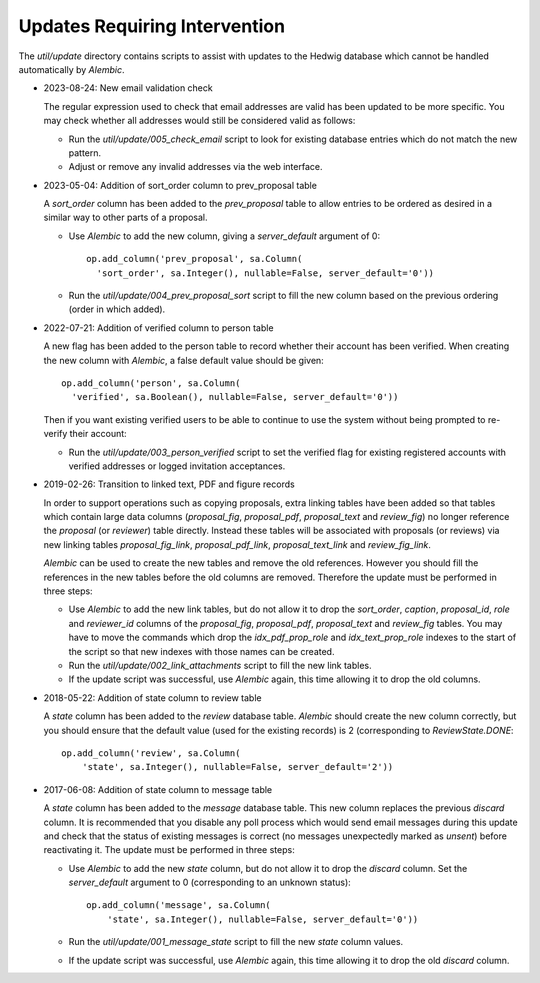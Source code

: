Updates Requiring Intervention
~~~~~~~~~~~~~~~~~~~~~~~~~~~~~~

The `util/update` directory contains scripts to assist with updates
to the Hedwig database which cannot be handled automatically by `Alembic`.

* 2023-08-24: New email validation check

  The regular expression used to check that email addresses are valid
  has been updated to be more specific.  You may check whether all
  addresses would still be considered valid as follows:

  * Run the `util/update/005_check_email` script to look for existing
    database entries which do not match the new pattern.

  * Adjust or remove any invalid addresses via the web interface.

* 2023-05-04: Addition of sort_order column to prev_proposal table

  A `sort_order` column has been added to the `prev_proposal` table to
  allow entries to be ordered as desired in a similar way to other
  parts of a proposal.

  * Use `Alembic` to add the new column, giving a `server_default`
    argument of 0::

      op.add_column('prev_proposal', sa.Column(
        'sort_order', sa.Integer(), nullable=False, server_default='0'))

  * Run the `util/update/004_prev_proposal_sort` script to fill the
    new column based on the previous ordering (order in which added).

* 2022-07-21: Addition of verified column to person table

  A new flag has been added to the person table to record whether
  their account has been verified.  When creating the new column
  with `Alembic`, a false default value should be given::

      op.add_column('person', sa.Column(
        'verified', sa.Boolean(), nullable=False, server_default='0'))

  Then if you want existing verified users to be able to continue to use the
  system without being prompted to re-verify their account:

  * Run the `util/update/003_person_verified` script to set the verified
    flag for existing registered accounts with verified addresses or
    logged invitation acceptances.

* 2019-02-26: Transition to linked text, PDF and figure records

  In order to support operations such as copying proposals, extra linking
  tables have been added so that tables which contain large data columns
  (`proposal_fig`, `proposal_pdf`, `proposal_text` and `review_fig`)
  no longer reference the `proposal` (or `reviewer`) table directly.
  Instead these tables will be associated with proposals (or reviews)
  via new linking tables `proposal_fig_link`, `proposal_pdf_link`,
  `proposal_text_link` and `review_fig_link`.

  `Alembic` can be used to create the new tables and remove the
  old references.  However you should fill the references in the
  new tables before the old columns are removed.  Therefore the
  update must be performed in three steps:

  * Use `Alembic` to add the new link tables, but do not allow it to drop
    the `sort_order`, `caption`, `proposal_id`, `role` and `reviewer_id`
    columns of the `proposal_fig`, `proposal_pdf`, `proposal_text` and
    `review_fig` tables.  You may have to move the commands which drop the
    `idx_pdf_prop_role` and `idx_text_prop_role` indexes to the start
    of the script so that new indexes with those names can be created.

  * Run the `util/update/002_link_attachments` script to fill the new
    link tables.

  * If the update script was successful, use `Alembic` again,
    this time allowing it to drop the old columns.

* 2018-05-22: Addition of state column to review table

  A `state` column has been added to the `review` database table.  `Alembic`
  should create the new column correctly, but you should ensure that the
  default value (used for the existing records) is 2 (corresponding to
  `ReviewState.DONE`::

      op.add_column('review', sa.Column(
          'state', sa.Integer(), nullable=False, server_default='2'))

* 2017-06-08: Addition of state column to message table

  A `state` column has been added to the `message` database table.  This new
  column replaces the previous `discard` column.
  It is recommended that you disable any poll process which would send
  email messages during this update and check that the status of
  existing messages is correct (no messages unexpectedly marked as *unsent*)
  before reactivating it.
  The update must be performed in three steps:

  * Use `Alembic` to add the new `state` column, but do not allow it to drop
    the `discard` column.
    Set the `server_default` argument to 0
    (corresponding to an unknown status)::

        op.add_column('message', sa.Column(
            'state', sa.Integer(), nullable=False, server_default='0'))

  * Run the `util/update/001_message_state` script to fill the new `state`
    column values.

  * If the update script was successful, use `Alembic` again,
    this time allowing it to drop the old `discard` column.
